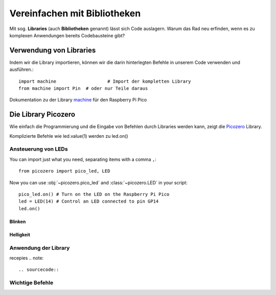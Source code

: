 ==========
Vereinfachen mit Bibliotheken
==========

Mit sog. **Libraries** (auch **Bibliotheken** genannt) lässt sich Code auslagern. Warum das Rad neu erfinden, wenn es zu komplexen Anwendungen bereits Codebausteine gibt?

Verwendung von Libraries
==========

Indem wir die Library importieren, können wir die darin hinterlegten Befehle in unserem Code verwenden und ausführen.::

 	import machine			 # Import der kompletten Library
	from machine import Pin  # oder nur Teile daraus

Dokumentation zu der Library `machine`_ für den Raspberry Pi Pico 

.. _machine: https://docs.micropython.org/en/latest/rp2/quickref.html

Die Library Picozero
==========

Wie einfach die Programmierung und die Eingabe von Befehlen durch Libraries werden kann, zeigt die `Picozero`_ Library.

.. sourcecode::	led = machine.Pin(14, machine.Pin.OUT) # ohne Picozero Library
				led = LED(14) # mit Picozero Library

Komplizierte Befehle wie led.value(1) werden zu led.on() 

Ansteuerung von LEDs
-----------------

You can import just what you need, separating items with a comma ``,``::

    from picozero import pico_led, LED

Now you can use :obj:`~picozero.pico_led` and :class:`~picozero.LED` in your script::

    pico_led.on() # Turn on the LED on the Raspberry Pi Pico
    led = LED(14) # Control an LED connected to pin GP14 
    led.on()

.. _Picozero: https://picozero.readthedocs.io/en/latest/

Blinken
~~~~~~~~~~


Helligkeit
~~~~~~~~~~
 
Anwendung der Library
------------

recepies
.. note::

.. sourcecode::

Wichtige Befehle
------------